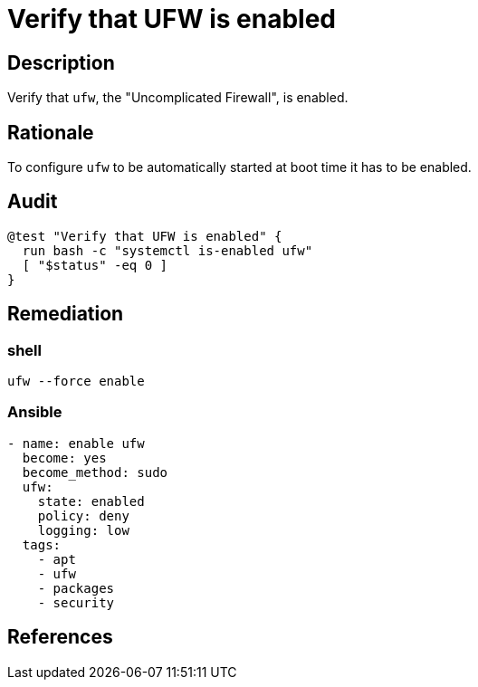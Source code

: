 = Verify that UFW is enabled

== Description

Verify that `ufw`, the "Uncomplicated Firewall", is enabled.

== Rationale

To configure `ufw` to be automatically started at boot time it
has to be enabled.

== Audit

[source,shell]
----
@test "Verify that UFW is enabled" {
  run bash -c "systemctl is-enabled ufw"
  [ "$status" -eq 0 ]
}
----

== Remediation

=== shell

[source,shell]
----
ufw --force enable
----

=== Ansible

[source,py]
----
- name: enable ufw
  become: yes
  become_method: sudo
  ufw:
    state: enabled
    policy: deny
    logging: low
  tags:
    - apt
    - ufw
    - packages
    - security
----

== References

